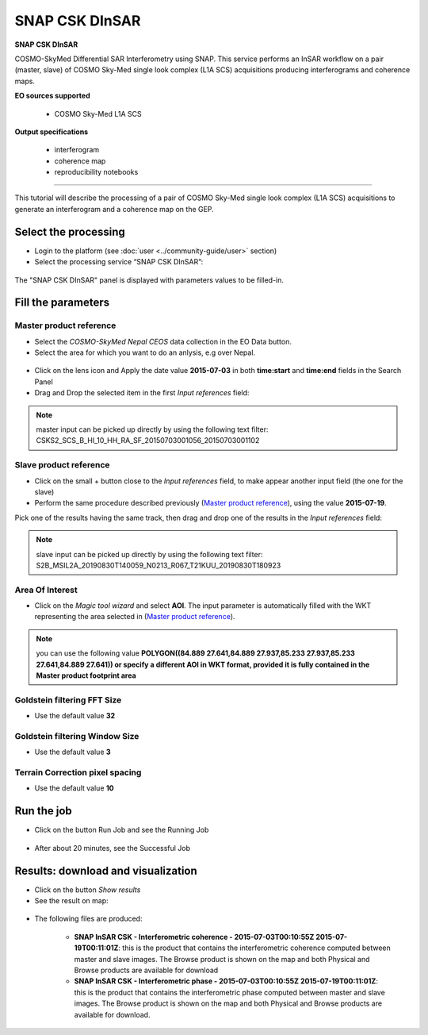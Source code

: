 SNAP CSK DInSAR
~~~~~~~~~~~~~~~

.. image:: assets/tuto_snap-csk_icon.png

**SNAP CSK DInSAR**

COSMO-SkyMed Differential SAR Interferometry using SNAP. This service performs an InSAR workflow on a pair (master, slave) of COSMO Sky-Med single look complex (L1A SCS) acquisitions producing interferograms and coherence maps.

**EO sources supported**

    - COSMO Sky-Med L1A SCS

**Output specifications**

    - interferogram
    - coherence map
    - reproducibility notebooks

-----

This tutorial will describe the processing of a pair of COSMO Sky-Med single look complex (L1A SCS) acquisitions to generate an interferogram and a coherence map on the GEP.

Select the processing
=====================

* Login to the platform (see :doc:`user <../community-guide/user>` section)

* Select the processing service “SNAP CSK DInSAR”:

.. figure:: assets/tuto_snap-csk_1.png
	:figclass: align-center
        :width: 750px
        :align: center

The "SNAP CSK DInSAR" panel is displayed with parameters values to be filled-in.

Fill the parameters
===================

Master product reference
------------------------

* Select the *COSMO-SkyMed Nepal CEOS* data collection in the EO Data button.
* Select the area for which you want to do an anlysis, e.g over Nepal.

.. figure:: assets/tuto_snap-csk_1.1.png
	:figclass: align-center
        :width: 750px
        :align: center

* Click on the lens icon and Apply the date value **2015-07-03** in both **time:start** and **time:end** fields in the Search Panel
* Drag and Drop the selected item in the first *Input references* field:

.. figure:: assets/tuto_snap-csk_2.png
	:figclass: align-center
        :width: 750px
        :align: center

.. NOTE:: master input can be picked up directly by using the following text filter: CSKS2_SCS_B_HI_10_HH_RA_SF_20150703001056_20150703001102

Slave product reference
-----------------------

* Click on the small + button close to the *Input references* field, to make appear another input field (the one for the slave)

* Perform the same procedure described previously (`Master product reference`_), using the value **2015-07-19**.
Pick one of the results having the same track, then drag and drop one of the results in the *Input references* field:

.. figure:: assets/tuto_snap-csk_3.png
	:figclass: align-center
        :width: 750px
        :align: center

.. NOTE:: slave input can be picked up directly by using the following text filter: S2B_MSIL2A_20190830T140059_N0213_R067_T21KUU_20190830T180923

Area Of Interest
----------------

* Click on the *Magic tool wizard* and select **AOI**. The input parameter is automatically filled with the WKT representing the area selected in (`Master product reference`_).

.. figure:: assets/tuto_snap-csk_4.png
	:figclass: align-center
        :width: 750px
        :align: center

.. NOTE:: you can use the following value **POLYGON((84.889 27.641,84.889 27.937,85.233 27.937,85.233 27.641,84.889 27.641)) or specify a different AOI in WKT format, provided it is fully contained in the Master product footprint area**

Goldstein filtering FFT Size 
-----------------------------

* Use the default value **32**

Goldstein filtering Window Size
--------------------------------

* Use the default value **3**

Terrain Correction pixel spacing
--------------------------------

* Use the default value **10**

Run the job
===========

* Click on the button Run Job and see the Running Job

.. figure:: assets/tuto_snap-csk_5.png
	:figclass: align-center
        :width: 750px
        :align: center

* After about 20 minutes, see the Successful Job

Results: download and visualization
===================================

* Click on the button *Show results*

* See the result on map:

.. figure:: assets/tuto_snap-csk_6.png
    :figclass: align-center
        :width: 750px
        :align: center

* The following files are produced:

    - **SNAP InSAR CSK - Interferometric coherence - 2015-07-03T00:10:55Z 2015-07-19T00:11:01Z**: this is the product that contains the interferometric coherence computed between master and slave images. The Browse product is shown on the map and both Physical and Browse products are available for download
    - **SNAP InSAR CSK - Interferometric phase - 2015-07-03T00:10:55Z 2015-07-19T00:11:01Z**: this is the product that contains the interferometric phase computed between master and slave images. The Browse product is shown on the map and both Physical and Browse products are available for download.
